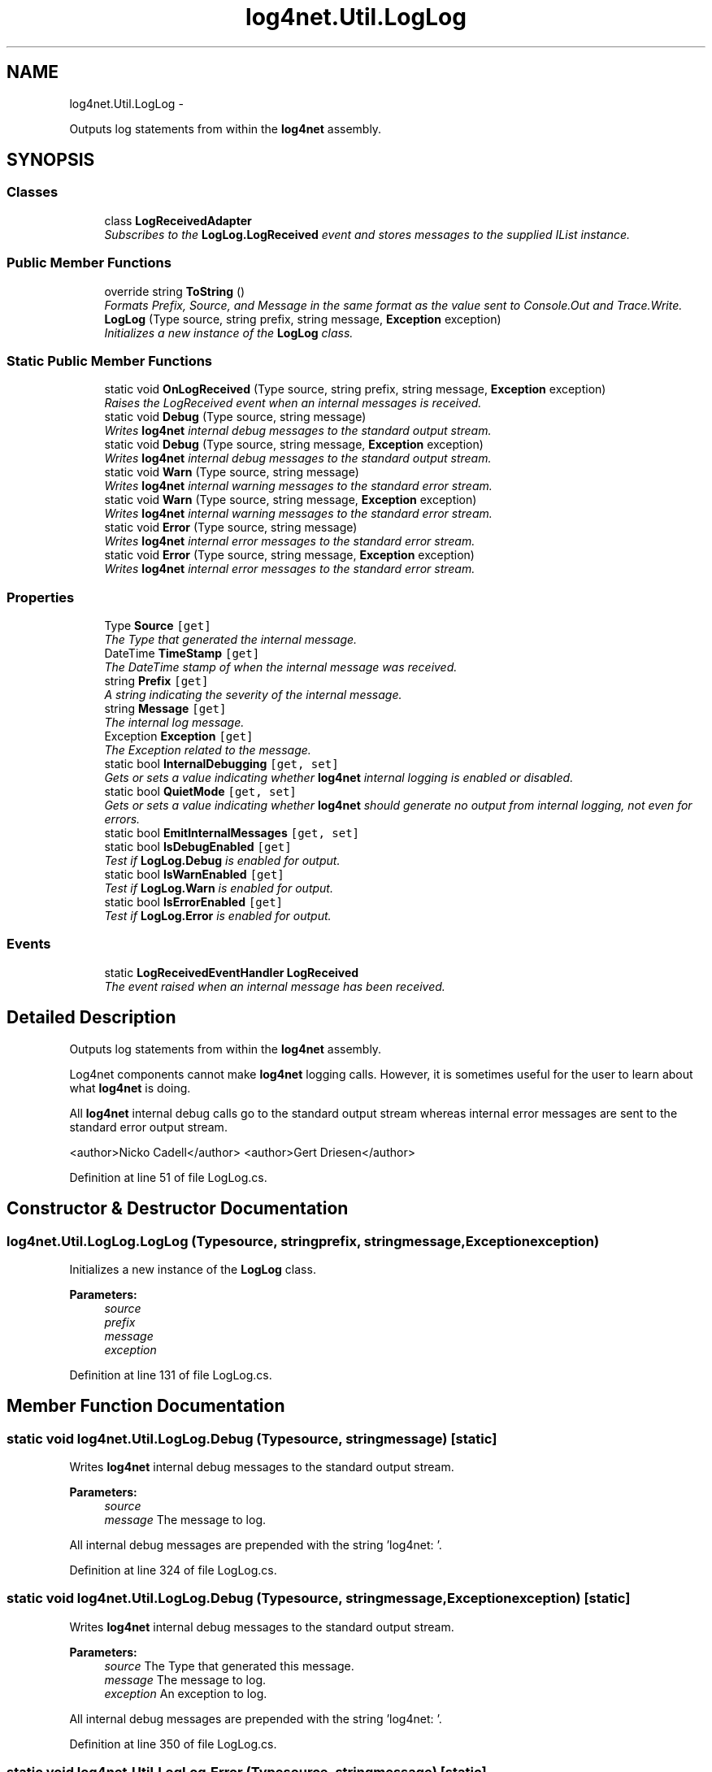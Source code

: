 .TH "log4net.Util.LogLog" 3 "Fri Jul 5 2013" "Version 1.0" "HSA.InfoSys" \" -*- nroff -*-
.ad l
.nh
.SH NAME
log4net.Util.LogLog \- 
.PP
Outputs log statements from within the \fBlog4net\fP assembly\&.  

.SH SYNOPSIS
.br
.PP
.SS "Classes"

.in +1c
.ti -1c
.RI "class \fBLogReceivedAdapter\fP"
.br
.RI "\fISubscribes to the \fBLogLog\&.LogReceived\fP event and stores messages to the supplied IList instance\&. \fP"
.in -1c
.SS "Public Member Functions"

.in +1c
.ti -1c
.RI "override string \fBToString\fP ()"
.br
.RI "\fIFormats Prefix, Source, and Message in the same format as the value sent to Console\&.Out and Trace\&.Write\&. \fP"
.ti -1c
.RI "\fBLogLog\fP (Type source, string prefix, string message, \fBException\fP exception)"
.br
.RI "\fIInitializes a new instance of the \fBLogLog\fP class\&. \fP"
.in -1c
.SS "Static Public Member Functions"

.in +1c
.ti -1c
.RI "static void \fBOnLogReceived\fP (Type source, string prefix, string message, \fBException\fP exception)"
.br
.RI "\fIRaises the LogReceived event when an internal messages is received\&. \fP"
.ti -1c
.RI "static void \fBDebug\fP (Type source, string message)"
.br
.RI "\fIWrites \fBlog4net\fP internal debug messages to the standard output stream\&. \fP"
.ti -1c
.RI "static void \fBDebug\fP (Type source, string message, \fBException\fP exception)"
.br
.RI "\fIWrites \fBlog4net\fP internal debug messages to the standard output stream\&. \fP"
.ti -1c
.RI "static void \fBWarn\fP (Type source, string message)"
.br
.RI "\fIWrites \fBlog4net\fP internal warning messages to the standard error stream\&. \fP"
.ti -1c
.RI "static void \fBWarn\fP (Type source, string message, \fBException\fP exception)"
.br
.RI "\fIWrites \fBlog4net\fP internal warning messages to the standard error stream\&. \fP"
.ti -1c
.RI "static void \fBError\fP (Type source, string message)"
.br
.RI "\fIWrites \fBlog4net\fP internal error messages to the standard error stream\&. \fP"
.ti -1c
.RI "static void \fBError\fP (Type source, string message, \fBException\fP exception)"
.br
.RI "\fIWrites \fBlog4net\fP internal error messages to the standard error stream\&. \fP"
.in -1c
.SS "Properties"

.in +1c
.ti -1c
.RI "Type \fBSource\fP\fC [get]\fP"
.br
.RI "\fIThe Type that generated the internal message\&. \fP"
.ti -1c
.RI "DateTime \fBTimeStamp\fP\fC [get]\fP"
.br
.RI "\fIThe DateTime stamp of when the internal message was received\&. \fP"
.ti -1c
.RI "string \fBPrefix\fP\fC [get]\fP"
.br
.RI "\fIA string indicating the severity of the internal message\&. \fP"
.ti -1c
.RI "string \fBMessage\fP\fC [get]\fP"
.br
.RI "\fIThe internal log message\&. \fP"
.ti -1c
.RI "Exception \fBException\fP\fC [get]\fP"
.br
.RI "\fIThe Exception related to the message\&. \fP"
.ti -1c
.RI "static bool \fBInternalDebugging\fP\fC [get, set]\fP"
.br
.RI "\fIGets or sets a value indicating whether \fBlog4net\fP internal logging is enabled or disabled\&. \fP"
.ti -1c
.RI "static bool \fBQuietMode\fP\fC [get, set]\fP"
.br
.RI "\fIGets or sets a value indicating whether \fBlog4net\fP should generate no output from internal logging, not even for errors\&. \fP"
.ti -1c
.RI "static bool \fBEmitInternalMessages\fP\fC [get, set]\fP"
.br
.ti -1c
.RI "static bool \fBIsDebugEnabled\fP\fC [get]\fP"
.br
.RI "\fITest if \fBLogLog\&.Debug\fP is enabled for output\&. \fP"
.ti -1c
.RI "static bool \fBIsWarnEnabled\fP\fC [get]\fP"
.br
.RI "\fITest if \fBLogLog\&.Warn\fP is enabled for output\&. \fP"
.ti -1c
.RI "static bool \fBIsErrorEnabled\fP\fC [get]\fP"
.br
.RI "\fITest if \fBLogLog\&.Error\fP is enabled for output\&. \fP"
.in -1c
.SS "Events"

.in +1c
.ti -1c
.RI "static \fBLogReceivedEventHandler\fP \fBLogReceived\fP"
.br
.RI "\fIThe event raised when an internal message has been received\&. \fP"
.in -1c
.SH "Detailed Description"
.PP 
Outputs log statements from within the \fBlog4net\fP assembly\&. 

Log4net components cannot make \fBlog4net\fP logging calls\&. However, it is sometimes useful for the user to learn about what \fBlog4net\fP is doing\&. 
.PP
All \fBlog4net\fP internal debug calls go to the standard output stream whereas internal error messages are sent to the standard error output stream\&. 
.PP
<author>Nicko Cadell</author> <author>Gert Driesen</author> 
.PP
Definition at line 51 of file LogLog\&.cs\&.
.SH "Constructor & Destructor Documentation"
.PP 
.SS "log4net\&.Util\&.LogLog\&.LogLog (Typesource, stringprefix, stringmessage, \fBException\fPexception)"

.PP
Initializes a new instance of the \fBLogLog\fP class\&. 
.PP
\fBParameters:\fP
.RS 4
\fIsource\fP 
.br
\fIprefix\fP 
.br
\fImessage\fP 
.br
\fIexception\fP 
.RE
.PP

.PP
Definition at line 131 of file LogLog\&.cs\&.
.SH "Member Function Documentation"
.PP 
.SS "static void log4net\&.Util\&.LogLog\&.Debug (Typesource, stringmessage)\fC [static]\fP"

.PP
Writes \fBlog4net\fP internal debug messages to the standard output stream\&. 
.PP
\fBParameters:\fP
.RS 4
\fIsource\fP 
.br
\fImessage\fP The message to log\&.
.RE
.PP
.PP
All internal debug messages are prepended with the string 'log4net: '\&. 
.PP
Definition at line 324 of file LogLog\&.cs\&.
.SS "static void log4net\&.Util\&.LogLog\&.Debug (Typesource, stringmessage, \fBException\fPexception)\fC [static]\fP"

.PP
Writes \fBlog4net\fP internal debug messages to the standard output stream\&. 
.PP
\fBParameters:\fP
.RS 4
\fIsource\fP The Type that generated this message\&.
.br
\fImessage\fP The message to log\&.
.br
\fIexception\fP An exception to log\&.
.RE
.PP
.PP
All internal debug messages are prepended with the string 'log4net: '\&. 
.PP
Definition at line 350 of file LogLog\&.cs\&.
.SS "static void log4net\&.Util\&.LogLog\&.Error (Typesource, stringmessage)\fC [static]\fP"

.PP
Writes \fBlog4net\fP internal error messages to the standard error stream\&. 
.PP
\fBParameters:\fP
.RS 4
\fIsource\fP The Type that generated this message\&.
.br
\fImessage\fP The message to log\&.
.RE
.PP
.PP
All internal error messages are prepended with the string 'log4net:ERROR '\&. 
.PP
Definition at line 466 of file LogLog\&.cs\&.
.SS "static void log4net\&.Util\&.LogLog\&.Error (Typesource, stringmessage, \fBException\fPexception)\fC [static]\fP"

.PP
Writes \fBlog4net\fP internal error messages to the standard error stream\&. 
.PP
\fBParameters:\fP
.RS 4
\fIsource\fP The Type that generated this message\&.
.br
\fImessage\fP The message to log\&.
.br
\fIexception\fP An exception to log\&.
.RE
.PP
.PP
All internal debug messages are prepended with the string 'log4net:ERROR '\&. 
.PP
Definition at line 492 of file LogLog\&.cs\&.
.SS "static void log4net\&.Util\&.LogLog\&.OnLogReceived (Typesource, stringprefix, stringmessage, \fBException\fPexception)\fC [static]\fP"

.PP
Raises the LogReceived event when an internal messages is received\&. 
.PP
\fBParameters:\fP
.RS 4
\fIsource\fP 
.br
\fIprefix\fP 
.br
\fImessage\fP 
.br
\fIexception\fP 
.RE
.PP

.PP
Definition at line 288 of file LogLog\&.cs\&.
.SS "override string log4net\&.Util\&.LogLog\&.ToString ()"

.PP
Formats Prefix, Source, and Message in the same format as the value sent to Console\&.Out and Trace\&.Write\&. 
.PP
\fBReturns:\fP
.RS 4

.RE
.PP

.PP
Definition at line 117 of file LogLog\&.cs\&.
.SS "static void log4net\&.Util\&.LogLog\&.Warn (Typesource, stringmessage)\fC [static]\fP"

.PP
Writes \fBlog4net\fP internal warning messages to the standard error stream\&. 
.PP
\fBParameters:\fP
.RS 4
\fIsource\fP The Type that generated this message\&.
.br
\fImessage\fP The message to log\&.
.RE
.PP
.PP
All internal warning messages are prepended with the string 'log4net:WARN '\&. 
.PP
Definition at line 395 of file LogLog\&.cs\&.
.SS "static void log4net\&.Util\&.LogLog\&.Warn (Typesource, stringmessage, \fBException\fPexception)\fC [static]\fP"

.PP
Writes \fBlog4net\fP internal warning messages to the standard error stream\&. 
.PP
\fBParameters:\fP
.RS 4
\fIsource\fP The Type that generated this message\&.
.br
\fImessage\fP The message to log\&.
.br
\fIexception\fP An exception to log\&.
.RE
.PP
.PP
All internal warning messages are prepended with the string 'log4net:WARN '\&. 
.PP
Definition at line 421 of file LogLog\&.cs\&.
.SH "Property Documentation"
.PP 
.SS "bool log4net\&.Util\&.LogLog\&.EmitInternalMessages\fC [static]\fP, \fC [get]\fP, \fC [set]\fP"

.PP

.PP
Definition at line 272 of file LogLog\&.cs\&.
.SS "Exception log4net\&.Util\&.LogLog\&.Exception\fC [get]\fP"

.PP
The Exception related to the message\&. Optional\&. Will be null if no Exception was passed\&. 
.PP
Definition at line 108 of file LogLog\&.cs\&.
.SS "bool log4net\&.Util\&.LogLog\&.InternalDebugging\fC [static]\fP, \fC [get]\fP, \fC [set]\fP"

.PP
Gets or sets a value indicating whether \fBlog4net\fP internal logging is enabled or disabled\&. \fCtrue\fP if \fBlog4net\fP internal logging is enabled, otherwise \fCfalse\fP\&. 
.PP
When set to \fCtrue\fP, internal debug level logging will be displayed\&. 
.PP
This value can be set by setting the application setting \fClog4net\&.Internal\&.Debug\fP in the application configuration file\&. 
.PP
The default value is \fCfalse\fP, i\&.e\&. debugging is disabled\&. 
.PP
The following example enables internal debugging using the application configuration file : 
.PP
.PP
.nf
<configuration>
    <appSettings>
        <add key="log4net\&.Internal\&.Debug" value="true" />
    </appSettings>
</configuration>
.fi
.PP
 
.PP
Definition at line 223 of file LogLog\&.cs\&.
.SS "bool log4net\&.Util\&.LogLog\&.IsDebugEnabled\fC [static]\fP, \fC [get]\fP"

.PP
Test if \fBLogLog\&.Debug\fP is enabled for output\&. \fCtrue\fP if Debug is enabled 
.PP
Test if \fBLogLog\&.Debug\fP is enabled for output\&. 
.PP
Definition at line 308 of file LogLog\&.cs\&.
.SS "bool log4net\&.Util\&.LogLog\&.IsErrorEnabled\fC [static]\fP, \fC [get]\fP"

.PP
Test if \fBLogLog\&.Error\fP is enabled for output\&. \fCtrue\fP if Error is enabled 
.PP
Test if \fBLogLog\&.Error\fP is enabled for output\&. 
.PP
Definition at line 450 of file LogLog\&.cs\&.
.SS "bool log4net\&.Util\&.LogLog\&.IsWarnEnabled\fC [static]\fP, \fC [get]\fP"

.PP
Test if \fBLogLog\&.Warn\fP is enabled for output\&. \fCtrue\fP if Warn is enabled 
.PP
Test if \fBLogLog\&.Warn\fP is enabled for output\&. 
.PP
Definition at line 379 of file LogLog\&.cs\&.
.SS "string log4net\&.Util\&.LogLog\&.Message\fC [get]\fP"

.PP
The internal log message\&. 
.PP
Definition at line 97 of file LogLog\&.cs\&.
.SS "string log4net\&.Util\&.LogLog\&.Prefix\fC [get]\fP"

.PP
A string indicating the severity of the internal message\&. 'log4net: ', 'log4net:ERROR ', 'log4net:WARN ' 
.PP
Definition at line 89 of file LogLog\&.cs\&.
.SS "bool log4net\&.Util\&.LogLog\&.QuietMode\fC [static]\fP, \fC [get]\fP, \fC [set]\fP"

.PP
Gets or sets a value indicating whether \fBlog4net\fP should generate no output from internal logging, not even for errors\&. \fCtrue\fP if \fBlog4net\fP should generate no output at all from internal logging, otherwise \fCfalse\fP\&. 
.PP
When set to \fCtrue\fP will cause internal logging at all levels to be suppressed\&. This means that no warning or error reports will be logged\&. This option overrides the \fBInternalDebugging\fP setting and disables all debug also\&. 
.PP
This value can be set by setting the application setting \fClog4net\&.Internal\&.Quiet\fP in the application configuration file\&. 
.PP
The default value is \fCfalse\fP, i\&.e\&. internal logging is not disabled\&. 
.PP
The following example disables internal logging using the application configuration file : 
.PP
.nf
<configuration>
    <appSettings>
        <add key="log4net\&.Internal\&.Quiet" value="true" />
    </appSettings>
</configuration>

.fi
.PP
 
.PP
Definition at line 263 of file LogLog\&.cs\&.
.SS "Type log4net\&.Util\&.LogLog\&.Source\fC [get]\fP"

.PP
The Type that generated the internal message\&. 
.PP
Definition at line 68 of file LogLog\&.cs\&.
.SS "DateTime log4net\&.Util\&.LogLog\&.TimeStamp\fC [get]\fP"

.PP
The DateTime stamp of when the internal message was received\&. 
.PP
Definition at line 76 of file LogLog\&.cs\&.
.SH "Event Documentation"
.PP 
.SS "\fBLogReceivedEventHandler\fP log4net\&.Util\&.LogLog\&.LogReceived\fC [static]\fP"

.PP
The event raised when an internal message has been received\&. 
.PP
Definition at line 56 of file LogLog\&.cs\&.

.SH "Author"
.PP 
Generated automatically by Doxygen for HSA\&.InfoSys from the source code\&.
